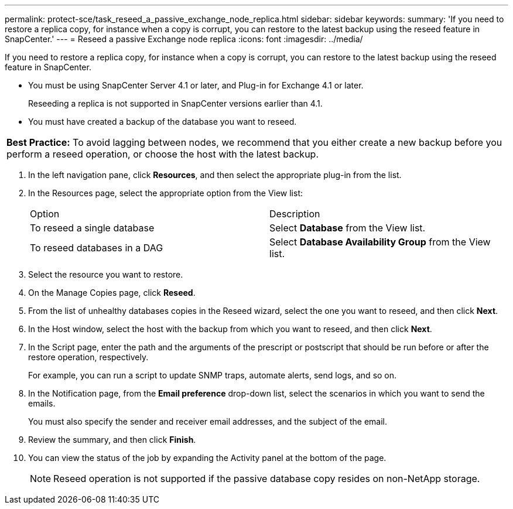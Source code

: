 ---
permalink: protect-sce/task_reseed_a_passive_exchange_node_replica.html
sidebar: sidebar
keywords: 
summary: 'If you need to restore a replica copy, for instance when a copy is corrupt, you can restore to the latest backup using the reseed feature in SnapCenter.'
---
= Reseed a passive Exchange node replica
:icons: font
:imagesdir: ../media/

[.lead]
If you need to restore a replica copy, for instance when a copy is corrupt, you can restore to the latest backup using the reseed feature in SnapCenter.

* You must be using SnapCenter Server 4.1 or later, and Plug-in for Exchange 4.1 or later.
+
Reseeding a replica is not supported in SnapCenter versions earlier than 4.1.

* You must have created a backup of the database you want to reseed.

|===
a|
*Best Practice:* To avoid lagging between nodes, we recommend that you either create a new backup before you perform a reseed operation, or choose the host with the latest backup.

|===

. In the left navigation pane, click *Resources*, and then select the appropriate plug-in from the list.
. In the Resources page, select the appropriate option from the View list:
+
|===
| Option| Description
a|
To reseed a single database
a|
Select *Database* from the View list.
a|
To reseed databases in a DAG
a|
Select *Database Availability Group* from the View list.
|===

. Select the resource you want to restore.
. On the Manage Copies page, click *Reseed*.
. From the list of unhealthy databases copies in the Reseed wizard, select the one you want to reseed, and then click *Next*.
. In the Host window, select the host with the backup from which you want to reseed, and then click *Next*.
. In the Script page, enter the path and the arguments of the prescript or postscript that should be run before or after the restore operation, respectively.
+
For example, you can run a script to update SNMP traps, automate alerts, send logs, and so on.

. In the Notification page, from the *Email preference* drop-down list, select the scenarios in which you want to send the emails.
+
You must also specify the sender and receiver email addresses, and the subject of the email.

. Review the summary, and then click *Finish*.
. You can view the status of the job by expanding the Activity panel at the bottom of the page.
+
NOTE: Reseed operation is not supported if the passive database copy resides on non-NetApp storage.
